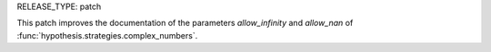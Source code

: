 RELEASE_TYPE: patch

This patch improves the documentation of the parameters `allow_infinity` and `allow_nan`
of :func:`hypothesis.strategies.complex_numbers`.